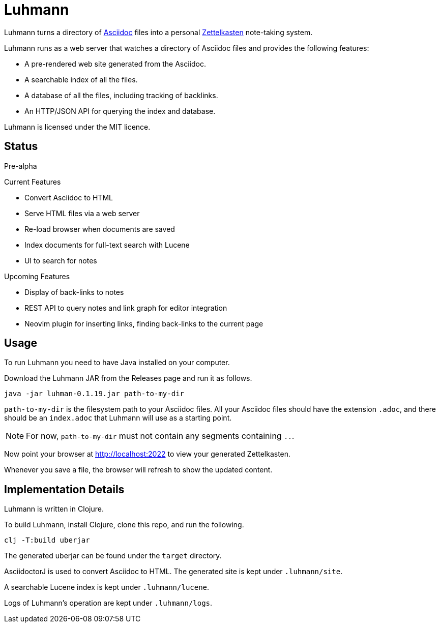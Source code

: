 = Luhmann

Luhmann turns a directory of link:https://asciidoc.org/[Asciidoc] files into a
personal link:https://en.wikipedia.org/wiki/Zettelkasten[Zettelkasten]
note-taking system.

Luhmann runs as a web server that watches a directory of Asciidoc files and
provides the following features:

* A pre-rendered web site generated from the Asciidoc.
* A searchable index of all the files.
* A database of all the files, including tracking of backlinks.
* An HTTP/JSON API for querying the index and database.

Luhmann is licensed under the MIT licence.


== Status

Pre-alpha

.Current Features
* Convert Asciidoc to HTML
* Serve HTML files via a web server
* Re-load browser when documents are saved
* Index documents for full-text search with Lucene
* UI to search for notes

.Upcoming Features
* Display of back-links to notes
* REST API to query notes and link graph for editor integration
* Neovim plugin for inserting links, finding back-links to the current page

== Usage

To run Luhmann you need to have Java installed on your computer.

Download the Luhmann JAR from the Releases page and run it as follows.

----
java -jar luhman-0.1.19.jar path-to-my-dir
----

`path-to-my-dir` is the filesystem path to your Asciidoc files.  All your
Asciidoc files should have the extension `.adoc`, and there should
be an `index.adoc` that Luhmann will use as a starting point.

NOTE: For now, `path-to-my-dir` must not contain any segments containing `..`.

Now point your browser at http://localhost:2022 to view your generated
Zettelkasten.

Whenever you save a file, the browser will refresh to show the updated content.


== Implementation Details

Luhmann is written in Clojure.

To build Luhmann, install Clojure, clone this repo, and run the following.

----
clj -T:build uberjar
----

The generated uberjar can be found under the `target` directory.

AsciidoctorJ is used to convert Asciidoc to HTML. The generated site is kept
under `.luhmann/site`.

A searchable Lucene index is kept under `.luhmann/lucene`.

Logs of Luhmann's operation are kept under `.luhmann/logs`.
